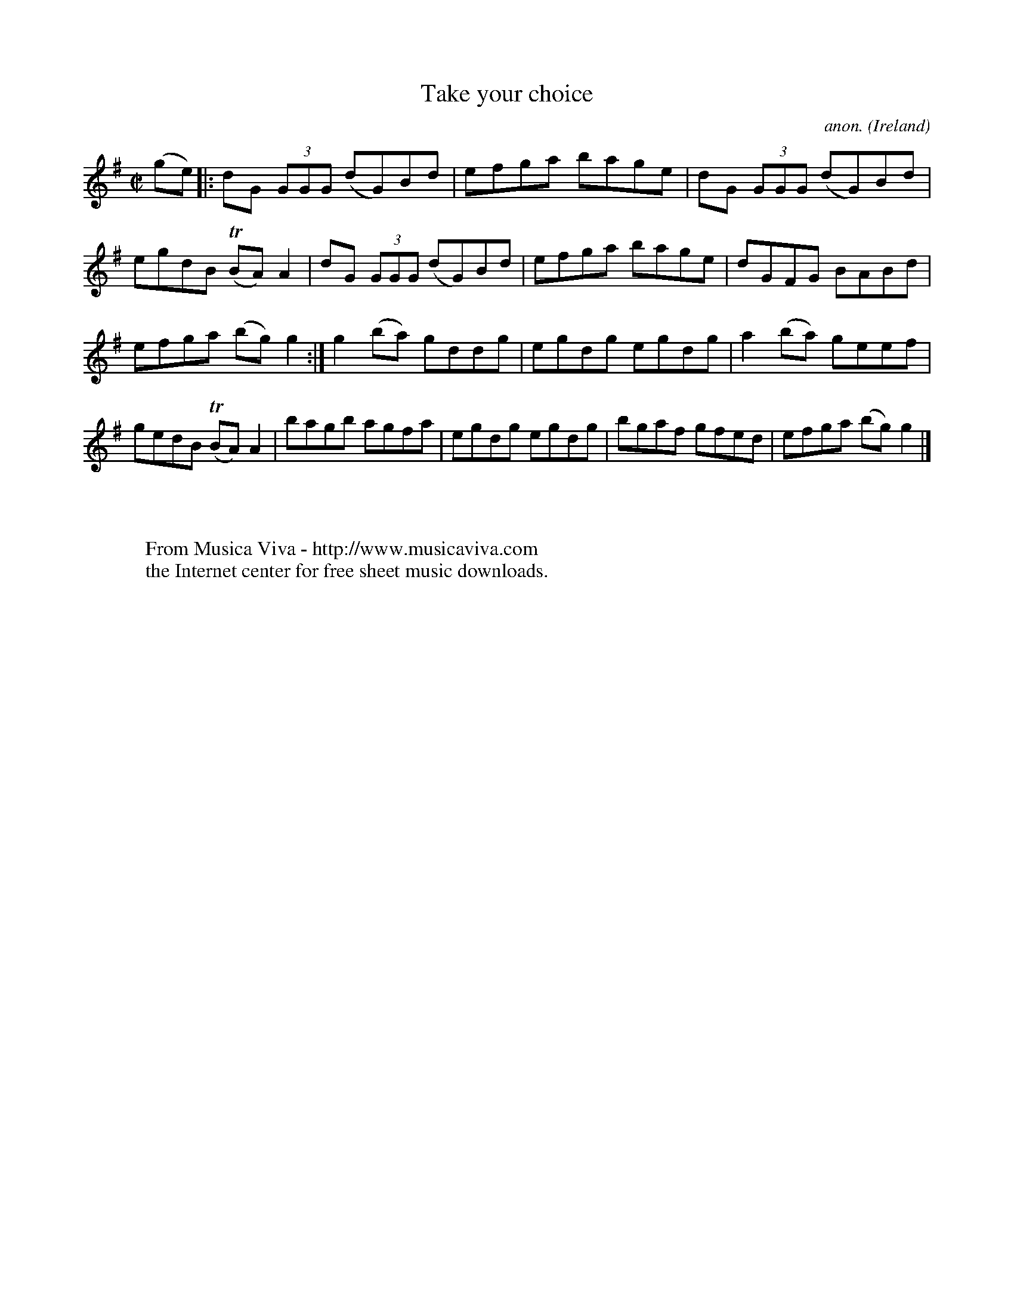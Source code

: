 X:466
T:Take your choice
C:anon.
O:Ireland
B:Francis O'Neill: "The Dance Music of Ireland" (1907) no. 466
R:Reel
Z:Transcribed by Frank Nordberg - http://www.musicaviva.com
F:http://www.musicaviva.com/abc/tunes/ireland/oneill-1001/0466/oneill-1001-0466-1.abc
m:Tn = (3n/o/n/
M:C|
L:1/8
K:G
(ge)|:dG (3GGG (dG)Bd|efga bage|dG (3GGG (dG)Bd|egdB (TBA)A2|dG (3GGG (dG)Bd|efga bage|dGFG BABd|
efga (bg)g2:|g2(ba) gddg|egdg egdg|a2(ba) geef|gedB (TBA)A2|bagb agfa|egdg egdg|bgaf gfed|efga (bg)g2|]
W:
W:
W:  From Musica Viva - http://www.musicaviva.com
W:  the Internet center for free sheet music downloads.
